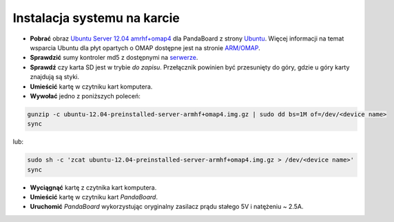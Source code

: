 Instalacja systemu na karcie
----------------------------

* **Pobrać** obraz `Ubuntu Server 12.04 amrhf+omap4`_ dla PandaBoard z strony `Ubuntu`_. Więcej informacji na temat wsparcia Ubuntu dla płyt opartych o OMAP dostępne jest na stronie `ARM/OMAP`_.
* **Sprawdzić** sumy kontroler md5 z dostępnymi na `serwerze`_.
* **Sprawdź** czy karta SD jest w trybie *do zapisu*. Przełącznik powinien być przesunięty do góry, gdzie u góry karty znajdują są styki.
* **Umieścić** kartę w czytniku kart komputera.
* **Wywołać** jedno z poniższych poleceń:

.. code-block:: sh

    gunzip -c ubuntu-12.04-preinstalled-server-armhf+omap4.img.gz | sudo dd bs=1M of=/dev/<device name>
    sync

lub:

.. code-block:: sh

    sudo sh -c 'zcat ubuntu-12.04-preinstalled-server-armhf+omap4.img.gz > /dev/<device name>'
    sync

* **Wyciągnąć** kartę z czytnika kart komputera.
* **Umieścić** kartę w czytniku kart *PandaBoard*.
* **Uruchomić** *PandaBoard* wykorzystując oryginalny zasilacz prądu stałego 5V i natężeniu ~ 2.5A.

.. _Ubuntu Server 12.04 amrhf+omap4: http://cdimage.ubuntu.com/releases/12.04/release/ubuntu-12.04-preinstalled-server-armhf+omap4.img.gz
.. _Ubuntu: http://cdimage.ubuntu.com/releases/12.04/release/
.. _serwerze: http://cdimage.ubuntu.com/releases/12.04/release/MD5SUMS
.. _ARM/OMAP: https://wiki.ubuntu.com/ARM/OMAP
